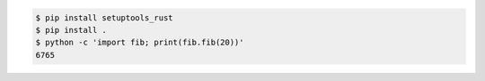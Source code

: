 .. code:: console

  $ pip install setuptools_rust
  $ pip install .
  $ python -c 'import fib; print(fib.fib(20))'
  6765
